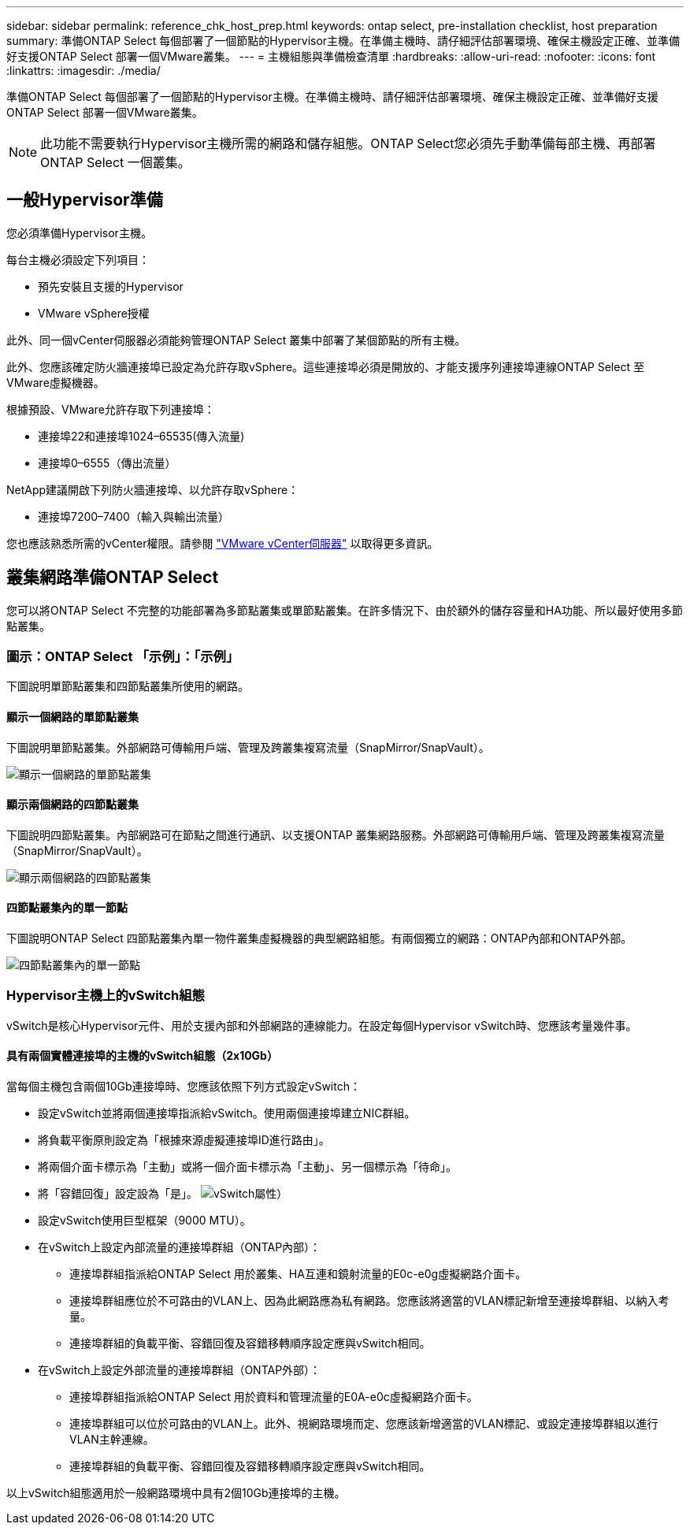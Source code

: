 ---
sidebar: sidebar 
permalink: reference_chk_host_prep.html 
keywords: ontap select, pre-installation checklist, host preparation 
summary: 準備ONTAP Select 每個部署了一個節點的Hypervisor主機。在準備主機時、請仔細評估部署環境、確保主機設定正確、並準備好支援ONTAP Select 部署一個VMware叢集。 
---
= 主機組態與準備檢查清單
:hardbreaks:
:allow-uri-read: 
:nofooter: 
:icons: font
:linkattrs: 
:imagesdir: ./media/


[role="lead"]
準備ONTAP Select 每個部署了一個節點的Hypervisor主機。在準備主機時、請仔細評估部署環境、確保主機設定正確、並準備好支援ONTAP Select 部署一個VMware叢集。


NOTE: 此功能不需要執行Hypervisor主機所需的網路和儲存組態。ONTAP Select您必須先手動準備每部主機、再部署ONTAP Select 一個叢集。



== 一般Hypervisor準備

您必須準備Hypervisor主機。

每台主機必須設定下列項目：

* 預先安裝且支援的Hypervisor
* VMware vSphere授權


此外、同一個vCenter伺服器必須能夠管理ONTAP Select 叢集中部署了某個節點的所有主機。

此外、您應該確定防火牆連接埠已設定為允許存取vSphere。這些連接埠必須是開放的、才能支援序列連接埠連線ONTAP Select 至VMware虛擬機器。

根據預設、VMware允許存取下列連接埠：

* 連接埠22和連接埠1024–65535(傳入流量)
* 連接埠0–6555（傳出流量）


NetApp建議開啟下列防火牆連接埠、以允許存取vSphere：

* 連接埠7200–7400（輸入與輸出流量）


您也應該熟悉所需的vCenter權限。請參閱 link:reference_plan_ots_vcenter.html["VMware vCenter伺服器"] 以取得更多資訊。



== 叢集網路準備ONTAP Select

您可以將ONTAP Select 不完整的功能部署為多節點叢集或單節點叢集。在許多情況下、由於額外的儲存容量和HA功能、所以最好使用多節點叢集。



=== 圖示：ONTAP Select 「示例」：「示例」

下圖說明單節點叢集和四節點叢集所使用的網路。



==== 顯示一個網路的單節點叢集

下圖說明單節點叢集。外部網路可傳輸用戶端、管理及跨叢集複寫流量（SnapMirror/SnapVault）。

image:CHK_01.jpg["顯示一個網路的單節點叢集"]



==== 顯示兩個網路的四節點叢集

下圖說明四節點叢集。內部網路可在節點之間進行通訊、以支援ONTAP 叢集網路服務。外部網路可傳輸用戶端、管理及跨叢集複寫流量（SnapMirror/SnapVault）。

image:CHK_02.jpg["顯示兩個網路的四節點叢集"]



==== 四節點叢集內的單一節點

下圖說明ONTAP Select 四節點叢集內單一物件叢集虛擬機器的典型網路組態。有兩個獨立的網路：ONTAP內部和ONTAP外部。

image:CHK_03.jpg["四節點叢集內的單一節點"]



=== Hypervisor主機上的vSwitch組態

vSwitch是核心Hypervisor元件、用於支援內部和外部網路的連線能力。在設定每個Hypervisor vSwitch時、您應該考量幾件事。



==== 具有兩個實體連接埠的主機的vSwitch組態（2x10Gb）

當每個主機包含兩個10Gb連接埠時、您應該依照下列方式設定vSwitch：

* 設定vSwitch並將兩個連接埠指派給vSwitch。使用兩個連接埠建立NIC群組。
* 將負載平衡原則設定為「根據來源虛擬連接埠ID進行路由」。
* 將兩個介面卡標示為「主動」或將一個介面卡標示為「主動」、另一個標示為「待命」。
* 將「容錯回復」設定設為「是」。
image:CHK_04.jpg["vSwitch屬性）"]
* 設定vSwitch使用巨型框架（9000 MTU）。
* 在vSwitch上設定內部流量的連接埠群組（ONTAP內部）：
+
** 連接埠群組指派給ONTAP Select 用於叢集、HA互連和鏡射流量的E0c-e0g虛擬網路介面卡。
** 連接埠群組應位於不可路由的VLAN上、因為此網路應為私有網路。您應該將適當的VLAN標記新增至連接埠群組、以納入考量。
** 連接埠群組的負載平衡、容錯回復及容錯移轉順序設定應與vSwitch相同。


* 在vSwitch上設定外部流量的連接埠群組（ONTAP外部）：
+
** 連接埠群組指派給ONTAP Select 用於資料和管理流量的E0A-e0c虛擬網路介面卡。
** 連接埠群組可以位於可路由的VLAN上。此外、視網路環境而定、您應該新增適當的VLAN標記、或設定連接埠群組以進行VLAN主幹連線。
** 連接埠群組的負載平衡、容錯回復及容錯移轉順序設定應與vSwitch相同。




以上vSwitch組態適用於一般網路環境中具有2個10Gb連接埠的主機。
